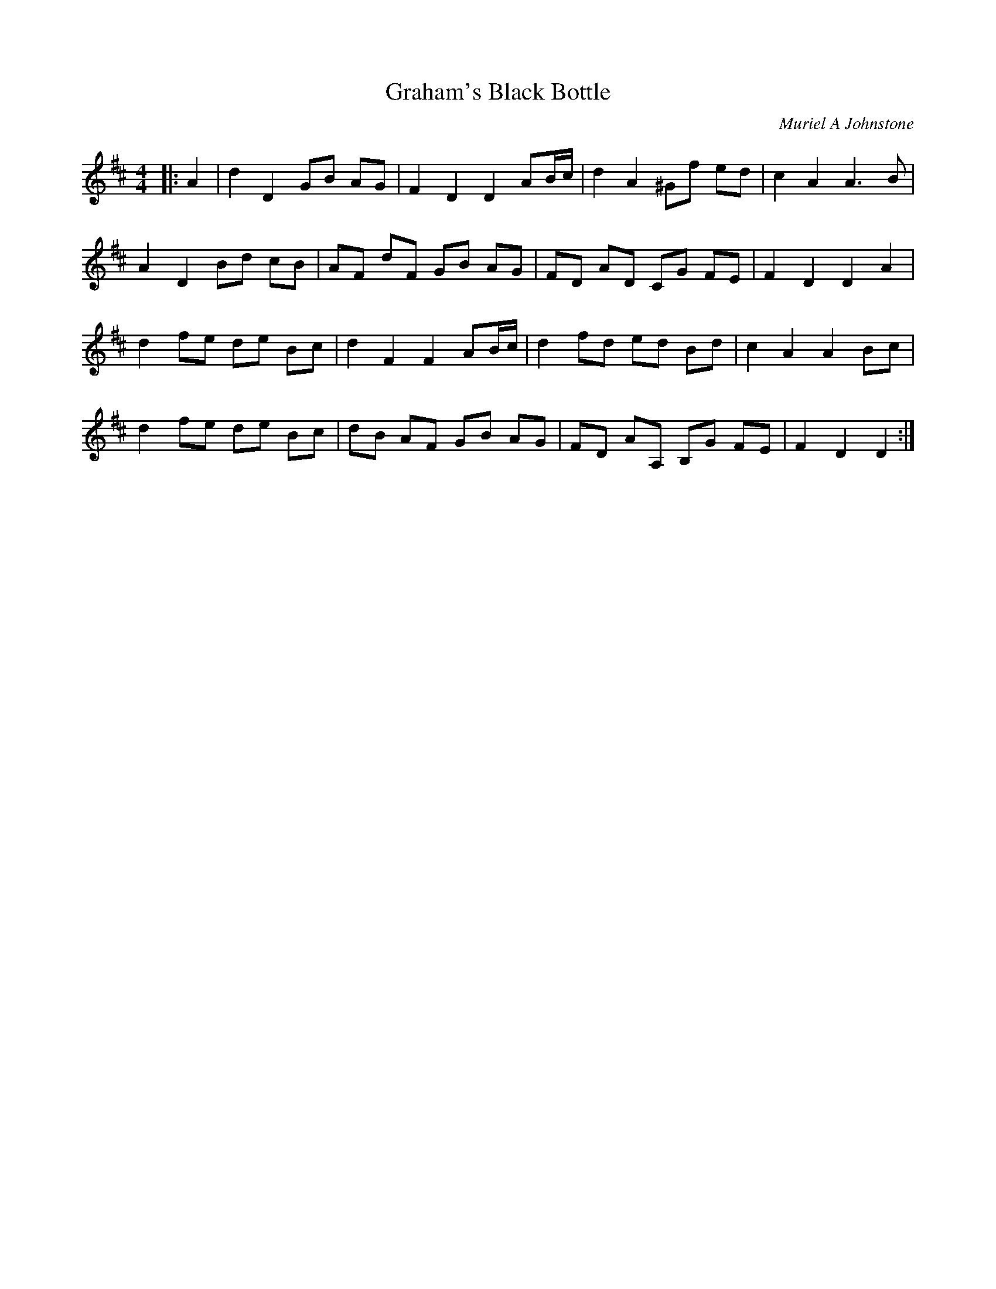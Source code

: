 X:1
T: Graham's Black Bottle
C:Muriel A Johnstone
R:Reel
%Q: 232
K:D
M:4/4
L:1/8
|:A2|d2 D2 GB AG|F2 D2 D2 AB1/2c1/2|d2 A2 ^Gf ed|c2 A2 A3B|
A2 D2 Bd cB|AF dF GB AG|FD AD CG FE|F2 D2 D2 A2|
d2 fe de Bc|d2 F2 F2 AB1/2c1/2|d2 fd ed Bd|c2 A2 A2 Bc|
d2 fe de Bc|dB AF GB AG|FD AA, B,G FE|F2 D2 D2:|
